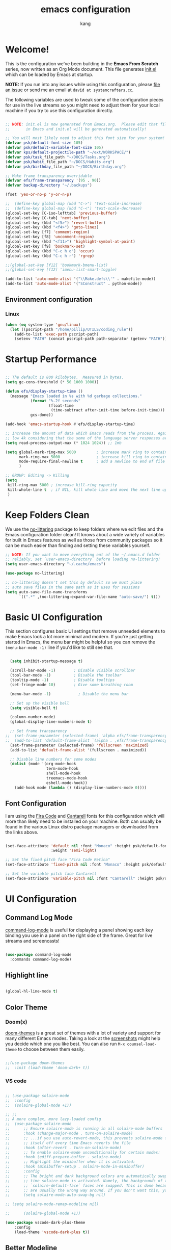 #+TITLE: emacs configuration
#+author: kang
#+startup: overview

* Welcome!

This is the configuration we've been building in the *Emacs From Scratch* series, now written as an Org Mode document.  This file generates [[file:init.el][init.el]] which can be loaded by Emacs at startup.

*NOTE:* If you run into any issues while using this configuration, please [[https://github.com/daviwil/emacs-from-scratch/issues/new][file an issue]] or send me an email at =david at systemcrafters.cc=.

The following variables are used to tweak some of the configuration pieces for use in the live streams so you might need to adjust them for your local machine if you try to use this configuration directly.

#+begin_src emacs-lisp

  ;; NOTE: init.el is now generated from Emacs.org.  Please edit that file
  ;;       in Emacs and init.el will be generated automatically!

  ;; You will most likely need to adjust this font size for your system!
  (defvar psk/default-font-size 105)
  (defvar psk/default-variable-font-size 105)
  (defvar kps/default-projectile-path "~/ext/WORKSPACE/")
  (defvar psk/task_file_path "~/DOCS/Tasks.org")
  (defvar psk/habit_file_path "~/DOCS/Habits.org")
  (defvar psk/birthday_file_path "~/DOCS/Birthday.org")

  ;; Make frame transparency overridable
  (defvar efs/frame-transparency '(95 . 90))
  (defvar backup-directory "~/.backups")

  (fset 'yes-or-no-p 'y-or-n-p)

  ;;  (define-key global-map (kbd "C->") 'text-scale-increase)
  ;;  (define-key global-map (kbd "C-<") 'text-scale-decrease)
  (global-set-key [C-iso-lefttab] 'previous-buffer)
  (global-set-key [C-tab] 'next-buffer)
  (global-set-key (kbd "<f5>") 'revert-buffer)
  (global-set-key (kbd "<f4>") 'goto-linez)
  (global-set-key [f7] 'comment-region)
  (global-set-key [f8] 'uncomment-region)
  (global-set-key (kbd "<f11>") 'highlight-symbol-at-point)
  (global-set-key [f9] 'bookmark-set)
  (global-set-key (kbd "C-c h o") 'occur)
  (global-set-key (kbd "C-c h r") 'rgrep)

  ;;(global-set-key [f12] 'bookmark-bmenu-list)
  ;;(global-set-key [f12] 'imenu-list-smart-toggle)

  (add-to-list 'auto-mode-alist '("\\Make.defs\\'" . makefile-mode))
  (add-to-list 'auto-mode-alist '("SConstruct" . python-mode))

#+end_src

** Environment configuration
*** Linux
#+BEGIN_SRC emacs-lisp
  (when (eq system-type 'gnu/linux)
    (let ((pscript-path "/home/pillip/UTILS/coding_rule"))
      (add-to-list 'exec-path pscript-path)
      (setenv "PATH" (concat pscript-path path-separator (getenv "PATH")))))
#+END_SRC

* Startup Performance


#+begin_src emacs-lisp

  ;; The default is 800 kilobytes.  Measured in bytes.
  (setq gc-cons-threshold (* 50 1000 1000))

  (defun efs/display-startup-time ()
    (message "Emacs loaded in %s with %d garbage collections."
             (format "%.2f seconds"
                     (float-time
                      (time-subtract after-init-time before-init-time)))
             gcs-done))

  (add-hook 'emacs-startup-hook #'efs/display-startup-time)

  ;; Increase the amount of data which Emacs reads from the process. Again the emacs default is too
  ;; low 4k considering that the some of the language server responses are in 800k - 3M range.
  (setq read-process-output-max (* 1024 1024)) ;; 1mb

  (setq global-mark-ring-max 5000         ; increase mark ring to contains 5000 entries
        mark-ring-max 5000                ; increase kill ring to contains 5000 entries
        mode-require-final-newline t      ; add a newline to end of file
        )

  ;; GROUP: Editing -> Killing
  (setq
   kill-ring-max 5000 ; increase kill-ring capacity
   kill-whole-line t  ; if NIL, kill whole line and move the next line up
   )

#+end_src
* Keep Folders Clean

We use the [[https://github.com/emacscollective/no-littering/blob/master/no-littering.el][no-littering]] package to keep folders where we edit files and the Emacs configuration folder clean!  It knows about a wide variety of variables for built in Emacs features as well as those from community packages so it can be much easier than finding and setting these variables yourself.

#+begin_src emacs-lisp
  ;; NOTE: If you want to move everything out of the ~/.emacs.d folder
  ;; reliably, set `user-emacs-directory` before loading no-littering!
  (setq user-emacs-directory "~/.cache/emacs")

  (use-package no-littering)

  ;; no-littering doesn't set this by default so we must place
  ;; auto save files in the same path as it uses for sessions
  (setq auto-save-file-name-transforms
        `((".*" ,(no-littering-expand-var-file-name "auto-save/") t)))

#+end_src

* Basic UI Configuration

This section configures basic UI settings that remove unneeded elements to make Emacs look a lot more minimal and modern.  If you're just getting started in Emacs, the menu bar might be helpful so you can remove the =(menu-bar-mode -1)= line if you'd like to still see that.

#+begin_src emacs-lisp

  (setq inhibit-startup-message t)

  (scroll-bar-mode -1)        ; Disable visible scrollbar
  (tool-bar-mode -1)          ; Disable the toolbar
  (tooltip-mode -1)           ; Disable tooltips
  (set-fringe-mode 10)        ; Give some breathing room

  (menu-bar-mode -1)            ; Disable the menu bar

  ;; Set up the visible bell
  (setq visible-bell t)

  (column-number-mode)
  (global-display-line-numbers-mode t)

  ;; Set frame transparency
;;  (set-frame-parameter (selected-frame) 'alpha efs/frame-transparency)
;;  (add-to-list 'default-frame-alist `(alpha . ,efs/frame-transparency))
  (set-frame-parameter (selected-frame) 'fullscreen 'maximized)
  (add-to-list 'default-frame-alist '(fullscreen . maximized))

  ;; Disable line numbers for some modes
  (dolist (mode '(org-mode-hook
                  term-mode-hook
                  shell-mode-hook
                  treemacs-mode-hook
                  eshell-mode-hook))
    (add-hook mode (lambda () (display-line-numbers-mode 0))))

#+end_src

** Font Configuration

I am using the [[https://github.com/tonsky/FiraCode][Fira Code]] and [[https://fonts.google.com/specimen/Cantarell][Cantarell]] fonts for this configuration which will more than likely need to be installed on your machine.  Both can usually be found in the various Linux distro package managers or downloaded from the links above.

#+begin_src emacs-lisp

    (set-face-attribute 'default nil :font "Monaco" :height psk/default-font-size
                        :weight 'semi-light)

    ;; Set the fixed pitch face "Fira Code Retina"
    (set-face-attribute 'fixed-pitch nil :font "Monaco" :height psk/default-font-size)

    ;; Set the variable pitch face Cantarell
    (set-face-attribute 'variable-pitch nil :font "Cantarell" :height psk/default-variable-font-size :weight 'regular)

#+end_src

* UI Configuration

** Command Log Mode

[[https://github.com/lewang/command-log-mode][command-log-mode]] is useful for displaying a panel showing each key binding you use in a panel on the right side of the frame.  Great for live streams and screencasts!

#+begin_src emacs-lisp

  (use-package command-log-mode
    :commands command-log-mode)

#+end_src

** Highlight line

#+begin_src emacs-lisp

  (global-hl-line-mode t)

#+end_src

** Color Theme
*** Doom(x)
[[https://github.com/hlissner/emacs-doom-themes][doom-themes]] is a great set of themes with a lot of variety and support for many different Emacs modes.  Taking a look at the [[https://github.com/hlissner/emacs-doom-themes/tree/screenshots][screenshots]] might help you decide which one you like best.  You can also run =M-x counsel-load-theme= to choose between them easily.

#+begin_src emacs-lisp

;;(use-package doom-themes
;;  :init (load-theme 'doom-dark+ t))

#+end_src

*** VS code

#+begin_src emacs-lisp

	;; (use-package solaire-mode
	;; 	:config
	;; 	(solaire-global-mode +1))

	;; ;;
	;; A more complex, more lazy-loaded config
	;; 	(use-package solaire-mode
	;; 		;; Ensure solaire-mode is running in all solaire-mode buffers
	;; 		:hook (change-major-mode . turn-on-solaire-mode)
	;; 		;; ...if you use auto-revert-mode, this prevents solaire-mode from turning
	;; 		;; itself off every time Emacs reverts the file
	;; 		:hook (after-revert . turn-on-solaire-mode)
	;; 		;; To enable solaire-mode unconditionally for certain modes:
	;; 		:hook (ediff-prepare-buffer . solaire-mode)
	;; 		;; Highlight the minibuffer when it is activated:
	;; 		:hook (minibuffer-setup . solaire-mode-in-minibuffer)
	;; 		:config
	;; 		;; The bright and dark background colors are automatically swapped the first
	;; 		;; time solaire-mode is activated. Namely, the backgrounds of the `default` and
	;; 		;; `solaire-default-face` faces are swapped. This is done because the colors
	;; 		;; are usually the wrong way around. If you don't want this, you can disable it:
	;; 		(setq solaire-mode-auto-swap-bg nil)

	;; (setq solaire-mode-remap-modeline nil)

	;; 		(solaire-global-mode +1))

	(use-package vscode-dark-plus-theme
		:config
		(load-theme 'vscode-dark-plus t))

#+end_src

** Better Modeline

[[https://github.com/seagle0128/doom-modeline][doom-modeline]] is a very attractive and rich (yet still minimal) mode line configuration for Emacs.  The default configuration is quite good but you can check out the [[https://github.com/seagle0128/doom-modeline#customize][configuration options]] for more things you can enable or disable.

*NOTE:* The first time you load your configuration on a new machine, you'll need to run `M-x all-the-icons-install-fonts` so that mode line icons display correctly.

#+begin_src emacs-lisp

	(use-package all-the-icons)

	(use-package doom-modeline
		:init (doom-modeline-mode 1)
		:custom ((doom-modeline-height 5))
		:config
		(setq doom-modeline-bar-width 4)

		;; Whether to use hud instead of default bar. It's only respected in GUI.
		;(defcustom doom-modeline-hud 1)

		;; The limit of the window width.
		;; If `window-width' is smaller than the limit, some information won't be displayed.
		(setq doom-modeline-window-width-limit fill-column)

		;; How to detect the project root.
		;; The default priority of detection is `ffip' > `projectile' > `project'.
		;; nil means to use `default-directory'.
		;; The project management packages have some issues on detecting project root.
		;; e.g. `projectile' doesn't handle symlink folders well, while `project' is unable
		;; to hanle sub-projects.
		;; You can specify one if you encounter the issue.
		(setq doom-modeline-project-detection 'project)

		;; Determines the style used by `doom-modeline-buffer-file-name'.
		;;
		;; Given ~/Projects/FOSS/emacs/lisp/comint.el
		;;   auto => emacs/lisp/comint.el (in a project) or comint.el
		;;   truncate-upto-project => ~/P/F/emacs/lisp/comint.el
		;;   truncate-from-project => ~/Projects/FOSS/emacs/l/comint.el
		;;   truncate-with-project => emacs/l/comint.el
		;;   truncate-except-project => ~/P/F/emacs/l/comint.el
		;;   truncate-upto-root => ~/P/F/e/lisp/comint.el
		;;   truncate-all => ~/P/F/e/l/comint.el
		;;   truncate-nil => ~/Projects/FOSS/emacs/lisp/comint.el
		;;   relative-from-project => emacs/lisp/comint.el
		;;   relative-to-project => lisp/comint.el
		;;   file-name => comint.el
		;;   buffer-name => comint.el<2> (uniquify buffer name)
		;;
		;; If you are experiencing the laggy issue, especially while editing remote files
		;; with tramp, please try `file-name' style.
		;; Please refer to https://github.com/bbatsov/projectile/issues/657.
		(setq doom-modeline-buffer-file-name-style 'auto)

		;; Whether display icons in the mode-line.
		;; While using the server mode in GUI, should set the value explicitly.
		(setq doom-modeline-icon (display-graphic-p))

		;; Whether display the icon for `major-mode'. It respects `doom-modeline-icon'.
		(setq doom-modeline-major-mode-icon t)

		;; Whether display the colorful icon for `major-mode'.
		;; It respects `all-the-icons-color-icons'.
		(setq doom-modeline-major-mode-color-icon t)

		;; Whether display the icon for the buffer state. It respects `doom-modeline-icon'.
		(setq doom-modeline-buffer-state-icon t)

		;; Whether display the modification icon for the buffer.
		;; It respects `doom-modeline-icon' and `doom-modeline-buffer-state-icon'.
		(setq doom-modeline-buffer-modification-icon t)

		;; Whether to use unicode as a fallback (instead of ASCII) when not using icons.
		(setq doom-modeline-unicode-fallback nil)

		;; Whether display the minor modes in the mode-line.
		(setq doom-modeline-minor-modes nil)

		;; If non-nil, a word count will be added to the selection-info modeline segment.
		(setq doom-modeline-enable-word-count nil)

		;; Major modes in which to display word count continuously.
		;; Also applies to any derived modes. Respects `doom-modeline-enable-word-count'.
		;; If it brings the sluggish issue, disable `doom-modeline-enable-word-count' or
		;; remove the modes from `doom-modeline-continuous-word-count-modes'.
		(setq doom-modeline-continuous-word-count-modes '(markdown-mode gfm-mode org-mode))

		;; Whether display the buffer encoding.
		(setq doom-modeline-buffer-encoding t)

		;; Whether display the indentation information.
		(setq doom-modeline-indent-info nil)

		;; If non-nil, only display one number for checker information if applicable.
		(setq doom-modeline-checker-simple-format t)

		;; The maximum number displayed for notifications.
		(setq doom-modeline-number-limit 99)

		;; The maximum displayed length of the branch name of version control.
		(setq doom-modeline-vcs-max-length 12)

		;; Whether display the workspace name. Non-nil to display in the mode-line.
		(setq doom-modeline-workspace-name t)

		;; Whether display the perspective name. Non-nil to display in the mode-line.
		(setq doom-modeline-persp-name t)

		;; If non nil the default perspective name is displayed in the mode-line.
		(setq doom-modeline-display-default-persp-name nil)

		;; If non nil the perspective name is displayed alongside a folder icon.
		(setq doom-modeline-persp-icon t)

		;; Whether display the `lsp' state. Non-nil to display in the mode-line.
		(setq doom-modeline-lsp t)

		;; Whether display the GitHub notifications. It requires `ghub' package.
		(setq doom-modeline-github nil)

		;; The interval of checking GitHub.
		(setq doom-modeline-github-interval (* 30 60))

		;; Whether display the modal state icon.
		;; Including `evil', `overwrite', `god', `ryo' and `xah-fly-keys', etc.
		(setq doom-modeline-modal-icon t)

		;; Whether display the gnus notifications.
		(setq doom-modeline-gnus t)

		;; Wheter gnus should automatically be updated and how often (set to 0 or smaller than 0 to disable)
		(setq doom-modeline-gnus-timer 2)

		;; Wheter groups should be excludede when gnus automatically being updated.
		(setq doom-modeline-gnus-excluded-groups '("dummy.group"))

		;; Whether display the IRC notifications. It requires `circe' or `erc' package.
		(setq doom-modeline-irc t)

		;; Function to stylize the irc buffer names.
		(setq doom-modeline-irc-stylize 'identity)

		;; Whether display the environment version.
		(setq doom-modeline-env-version t)
		;; Or for individual languages
		(setq doom-modeline-env-enable-python t)
		(setq doom-modeline-env-enable-ruby t)
		(setq doom-modeline-env-enable-perl t)
		(setq doom-modeline-env-enable-go t)
		(setq doom-modeline-env-enable-elixir t)
		(setq doom-modeline-env-enable-rust t)

		;; Change the executables to use for the language version string
		(setq doom-modeline-env-python-executable "python") ; or `python-shell-interpreter'
		(setq doom-modeline-env-ruby-executable "ruby")
		(setq doom-modeline-env-perl-executable "perl")
		(setq doom-modeline-env-go-executable "go")
		(setq doom-modeline-env-elixir-executable "iex")
		(setq doom-modeline-env-rust-executable "rustc")

		;; What to display as the version while a new one is being loaded
		(setq doom-modeline-env-load-string "...")

		;; Hooks that run before/after the modeline version string is updated
		(setq doom-modeline-before-update-env-hook nil)
		(setq doom-modeline-after-update-env-hook nil))

#+end_src

** Shell

color
#+begin_src emacs-lisp
  (add-hook 'shell-mode-hook
            (lambda ()
              (face-remap-set-base 'comint-highlight-prompt :inherit nil)))
#+end_src

** Which Key

[[https://github.com/justbur/emacs-which-key][which-key]] is a useful UI panel that appears when you start pressing any key binding in Emacs to offer you all possible completions for the prefix.  For example, if you press =C-c= (hold control and press the letter =c=), a panel will appear at the bottom of the frame displaying all of the bindings under that prefix and which command they run.  This is very useful for learning the possible key bindings in the mode of your current buffer.

#+begin_src emacs-lisp

  (use-package which-key
    :defer 0
    :diminish which-key-mode
    :config
    (which-key-mode)
    (setq which-key-idle-delay 1))

#+end_src

** Ivy and Counsel

[[https://oremacs.com/swiper/][Ivy]] is an excellent completion framework for Emacs.  It provides a minimal yet powerful selection menu that appears when you open files, switch buffers, and for many other tasks in Emacs.  Counsel is a customized set of commands to replace `find-file` with `counsel-find-file`, etc which provide useful commands for each of the default completion commands.

[[https://github.com/Yevgnen/ivy-rich][ivy-rich]] adds extra columns to a few of the Counsel commands to provide more information about each item.

#+begin_src emacs-lisp

  (use-package counsel
    :bind (("C-M-j" . 'counsel-switch-buffer)
           :map minibuffer-local-map
           ("C-r" . 'counsel-minibuffer-history))
    :custom
    (counsel-linux-app-format-function #'counsel-linux-app-format-function-name-only)
    :config
    (counsel-mode 1))

#+end_src

** Smart move to beginning of line
- Move point back to indentation of beginning of line. Move point to the first non-whitespace character on this line. If point is already there, move to the beginning of the line. Effectively toggle between the first non-whitespace character and the beginning of the line. If ARG is not nil or 1, move forward ARG - 1 lines first.  If point reaches the beginning or end of the buffer, stop there.
  #+BEGIN_SRC emacs-lisp

    (defun smarter-move-beginning-of-line (arg)
      (interactive "^p")
      (setq arg (or arg 1))

      ;; Move lines first
      (when (/= arg 1)
        (let ((line-move-visual nil))
          (forward-line (1- arg))))

      (let ((orig-point (point)))
        (back-to-indentation)
        (when (= orig-point (point))
          (move-beginning-of-line 1))))

    ;; remap C-a to `smarter-move-beginning-of-line'
    (global-set-key [remap move-beginning-of-line]
                    'smarter-move-beginning-of-line)

  #+END_SRC

** Undo-tree

#+BEGIN_SRC emacs-lisp

  (use-package undo-tree
    :init
    (global-undo-tree-mode))

#+END_SRC
** Highlight
*** Highlight-symbol

#+BEGIN_SRC emacs-lisp

	(use-package highlight-symbol
		:config
		(set-face-attribute 'highlight-symbol-face nil
												:background "default"
												:foreground "#FA009A")
		(setq highlight-symbol-idle-delay 0
					highlight-symbol-on-navigation-p t)
		(add-hook 'prog-mode-hook #'highlight-symbol-mode)
		(add-hook 'prog-mode-hook #'highlight-symbol-nav-mode)
		(global-set-key [(control shift mouse-1)]
										(lambda (event)
											(interactive "e")
											(goto-char (posn-point (event-start event)))
											(highlight-symbol-at-point)))
	;;  (global-set-key [(control f3)] 'highlight-symbol)
		(global-set-key [(meta f3)] 'highlight-symbol-query-replace)
		(global-set-key (kbd "M-n") 'highlight-symbol-next)
		(global-set-key (kbd "M-p") 'highlight-symbol-prev))

#+END_SRC

*** highlight-numbers
#+BEGIN_SRC emacs-lisp

(use-package highlight-numbers
  :config
  (add-hook 'prog-mode-hook 'highlight-numbers-mode))

#+END_SRC

** Helm

*** Helm

#+begin_src emacs-lisp

		(use-package helm
			:diminish
			:bind-keymap
			("C-c h" . helm-command-map)
			:bind (("M-x" . helm-M-x)
						 ("M-y" . helm-show-kill-ring)
						 ("C-x b" . helm-mini)
						 ("C-x C-f" . helm-find-files)
						 ("C-h SPC" . helm-all-mark-rings)
						 :map helm-command-map
						 ("x" . helm-register)
						 ("M-:" . helm-eval-expression-with-eldoc)
						 ("o" . helm-occur)
						 :map helm-map
						 ("C-i" . helm-execute-persistent-action)
						 ("TAB" . helm-execute-persistent-action) ; make TAB work in terminal
						 ("C-z" . helm-select-action) ; list actions using C-z
						 )
			:config
			(setq helm-idle-delay 0.1)
			(setq helm-input-idle-delay 0.1)
			;; The default "C-x c" is quite close to "C-x C-c", which quits Emacs.
			;; Changed to "C-c h". Note: We must set "C-c h" globally, because we
			;; cannot change `helm-command-prefix-key' once `helm-config' is loaded.

			(setq helm-split-window-in-side-p           -1 ; open helm buffer inside current window, not occupy whole other window
						helm-move-to-line-cycle-in-source   t ; move to end or beginning of source when reaching top or bottom of source.
						helm-ff-search-library-in-sexp        t ; search for library in `require' and `declare-function' sexp.
						helm-scroll-amount                    8 ; scroll 8 lines other window using M-<next>/M-<prior>
						helm-ff-file-name-history-use-recentf t
						helm-echo-input-in-header-line t)
			(setq helm-autoresize-max-height 25)
			(setq helm-autoresize-min-height 25)
			;;(setq helm-default-display-buffer-functions '(display-buffer-in-atom-window))
			(setq helm-locate-fuzzy-match t)
			(helm-autoresize-mode 1)
			(helm-mode 1))

		(when (executable-find "ack-grep")
			(setq helm-grep-default-command "ack-grep -Hn --no-group --no-color %e %p %f"
						helm-grep-default-recurse-command "ack-grep -H --no-group --no-color %e %p %f"))

		(setq helm-buffers-fuzzy-matching t
					helm-recentf-fuzzy-match    t
					helm-imenu-fuzzy-match t)

		(setq helm-M-x-fuzzy-match t) ;; optional fuzzy matching for helm-M-x

		(when (executable-find "curl")
			(setq helm-google-suggest-use-curl-p t))

#+end_src

*** helm-ag

#+begin_src emacs-lisp
  (use-package helm-ag
    :after helm
    :config
    (custom-set-variables
     '(helm-ag-base-command "ag --nocolor --nogroup --ignore-case")
     '(helm-ag-command-option "--all-text")
     '(helm-ag-insert-at-point 'symbol)
     '(helm-ag-ignore-buffer-patterns '("\\.txt\\'" "\\.mkd\\'"))))

#+end_src

**** Linux

#+begin_src sh :tangle no

apt install silversearcher-ag

#+end_src

*** helm-swiper

#+begin_src emacs-lisp

  (use-package swiper-helm
    :after helm
;;    :bind (("C-s" . swiper-helm))
    )

#+end_src
*** helm-gtag
#+BEGIN_SRC emacs-lisp

  (use-package helm-gtags
    :config
    (setq
     helm-gtags-ignore-case t
     helm-gtags-auto-update t
     helm-gtags-use-input-at-cursor t
     helm-gtags-pulse-at-cursor t
     helm-gtags-prefix-key "\C-cg"
     helm-gtags-suggested-key-mapping t)
    :config
    (add-hook 'dired-mode-hook 'helm-gtags-mode)
    (add-hook 'eshell-mode-hook 'helm-gtags-mode)
    (add-hook 'c-mode-hook 'helm-gtags-mode)
    (add-hook 'c++-mode-hook 'helm-gtags-mode)
    (add-hook 'asm-mode-hook 'helm-gtags-mode)

    ;;(define-key helm-gtags-mode-map (kbd "C-c g a") 'helm-gtags-tags-in-this-function)
    (define-key helm-gtags-mode-map (kbd "C-j") 'helm-gtags-select)
    (define-key helm-gtags-mode-map (kbd "M-.") 'helm-gtags-dwim)
    ;;(define-key helm-gtags-mode-map (kbd "M-,") 'helm-gtags-pop-stack)
    ;;(define-key helm-gtags-mode-map (kbd "C-c <") 'helm-gtags-previous-history)
    ;;(define-key helm-gtags-mode-map (kbd "C-c >") 'helm-gtags-next-history)
    ;;(define-key helm-gtags-mode-map (kbd "C-c p g") 'helm-gtags-next-history)
    ;;(define-key helm-gtags-mode-map (kbd "C-c g f") 'helm-gtags-find-files)
    )

#+END_SRC

** Helpful Help Commands

[[https://github.com/Wilfred/helpful][Helpful]] adds a lot of very helpful (get it?) information to Emacs' =describe-= command buffers.  For example, if you use =describe-function=, you will not only get the documentation about the function, you will also see the source code of the function and where it gets used in other places in the Emacs configuration.  It is very useful for figuring out how things work in Emacs.

#+begin_src emacs-lisp

  (use-package helpful
    :commands (helpful-callable helpful-variable helpful-command helpful-key)
    :custom
    (counsel-describe-function-function #'helpful-callable)
    (counsel-describe-variable-function #'helpful-variable)
    :bind
    ([remap describe-function] . counsel-describe-function)
    ([remap describe-command] . helpful-command)
    ([remap describe-variable] . counsel-describe-variable)
    ([remap describe-key] . helpful-key))

#+end_src

** Encoding

#+BEGIN_SRC emacs-lisp

  (set-terminal-coding-system 'utf-8)
  (set-keyboard-coding-system 'utf-8)
  (set-language-environment "UTF-8")
  (prefer-coding-system 'utf-8)

  (set-language-environment "Korean")
  (prefer-coding-system 'utf-8)

#+END_SRC

** Adaptive-Wrap
- Show a nice new line

  #+BEGIN_SRC emacs-lisp

    (use-package adaptive-wrap
      :config
      (when (fboundp 'adaptive-wrap-prefix-mode)
        (defun my-activate-adaptive-wrap-prefix-mode ()
          "Toggle `visual-line-mode' and `adaptive-wrap-prefix-mode' simultaneously."
          (adaptive-wrap-prefix-mode (if visual-line-mode 1 -1)))
        (add-hook 'visual-line-mode-hook 'my-activate-adaptive-wrap-prefix-mode)))

  #+END_SRC

** Tabbar (X)

#+begin_src emacs-lisp

	(use-package tabbar
		:disabled
		:config
		(tabbar-mode t))

#+end_src

** Markdown
*** markdown
#+BEGIN_SRC emacs-lisp

  (use-package markdown-mode
    :commands (markdown-mode gfm-mode)
    :mode (("README\\.md\\'" . gfm-mode)
           ("\\.md\\'" . markdown-mode)
           ("\\.markdown\\'" . markdown-mode))
    :init (setq markdown-command "multimarkdown"))

#+END_SRC
*** Flymd
- On the fly markdown preview
**** Link
- [[https://github.com/mola-T/flymd][Homepage]]
  #+BEGIN_SRC emacs-lisp

    (use-package flymd)

  #+END_SRC

** revert
#+BEGIN_SRC emacs-lisp

  (setq save-interprogram-paste-before-kill t)

  ;; update any change made on file to the current buffer
  (global-auto-revert-mode)
  (setq auto-revert-verbose nil)

#+END_SRC

** whitespace
#+BEGIN_SRC emacs-lisp

  (add-hook 'prog-mode-hook (lambda () (interactive) (setq show-trailing-whitespace 1)))
  (define-key prog-mode-map (kbd "C-c w") 'whitespace-mode)
  ;;  (global-set-key (kbd "C-c w") 'whitespace-mode)

#+END_SRC

** savespace
#+begin_src emacs-lisp

  (use-package saveplace
    :config
    (setq-default save-place t)
    (toggle-save-place-globally 1))

#+end_src

** Beacon mode
- flashes the cursor's line when you scroll

#+BEGIN_SRC emacs-lisp
  (use-package beacon
    :config
    (beacon-mode 1)
    ;; this color looks good for the zenburn theme but not for the one
    ;; I'm using for the videos
    ;; (setq beacon-color "#666600")
    )
#+END_SRC

** pretty-mode
#+BEGIN_SRC emacs-lisp
  (when window-system
    (use-package pretty-mode
      :config
      (global-pretty-mode t)))
#+END_SRC
* Development

** Languages

*** IDE Features with lsp-mode

**** lsp-mode

We use the excellent [[https://emacs-lsp.github.io/lsp-mode/][lsp-mode]] to enable IDE-like functionality for many different programming languages via "language servers" that speak the [[https://microsoft.github.io/language-server-protocol/][Language Server Protocol]].  Before trying to set up =lsp-mode= for a particular language, check out the [[https://emacs-lsp.github.io/lsp-mode/page/languages/][documentation for your language]] so that you can learn which language servers are available and how to install them.

The =lsp-keymap-prefix= setting enables you to define a prefix for where =lsp-mode='s default keybindings will be added.  I *highly recommend* using the prefix to find out what you can do with =lsp-mode= in a buffer.

The =which-key= integration adds helpful descriptions of the various keys so you should be able to learn a lot just by pressing =C-c l= in a =lsp-mode= buffer and trying different things that you find there.

#+begin_src emacs-lisp

  (defun efs/lsp-mode-setup ()
    (setq lsp-headerline-breadcrumb-segments '(path-up-to-project file symbols))
    (lsp-headerline-breadcrumb-mode))

  (use-package lsp-mode
    :commands (lsp lsp-deferred)
    :hook (lsp-mode . efs/lsp-mode-setup)
    :init
    (setq lsp-keymap-prefix "C-c l")  ;; Or 'C-l', 's-l'
    :config
    (lsp-enable-which-key-integration t)
    ;; `-background-index' requires clangd v8+!
    ;;(setq lsp-clients-clangd-args '("-j=4" "-background-index" "-log=error"))
    (add-hook 'python-mode-hook #'lsp)
    (add-hook 'rust-mode-hook #'lsp))

  (add-hook 'c-mode-hook 'lsp)
  (add-hook 'c++-mode-hook 'lsp)

#+end_src

***** Reference
+ [[https://www.mortens.dev/blog/emacs-and-the-language-server-protocol/index.html][lsp]]

**** lsp-ui

[[https://emacs-lsp.github.io/lsp-ui/][lsp-ui]] is a set of UI enhancements built on top of =lsp-mode= which make Emacs feel even more like an IDE.  Check out the screenshots on the =lsp-ui= homepage (linked at the beginning of this paragraph) to see examples of what it can do.

#+begin_src emacs-lisp

  (use-package lsp-ui
    :requires lsp-mode flycheck
    :hook (lsp-mode . lsp-ui-mode)
    :custom
    (lsp-ui-doc-position 'bottom)
    (lsp-ui-doc-enable t))
    ;; :config
    ;; (setq lsp-ui-doc-enable t
    ;;       lsp-ui-doc-use-childframe t
    ;;       lsp-ui-doc-include-signature t
    ;;       lsp-ui-sideline-enable t
    ;;       lsp-ui-flycheck-enable t
    ;;       lsp-ui-flycheck-list-position 'right
    ;;       lsp-ui-flycheck-live-reporting t
    ;;       lsp-ui-peek-enable t
    ;;       lsp-ui-peek-list-width 60
    ;;       lsp-ui-peek-peek-height 25))

#+end_src

**** lsp-treemacs

[[https://github.com/emacs-lsp/lsp-treemacs][lsp-treemacs]] provides nice tree views for different aspects of your code like symbols in a file, references of a symbol, or diagnostic messages (errors and warnings) that are found in your code.

Try these commands with =M-x=:

- =lsp-treemacs-symbols= - Show a tree view of the symbols in the current file
- =lsp-treemacs-references= - Show a tree view for the references of the symbol under the cursor
- =lsp-treemacs-error-list= - Show a tree view for the diagnostic messages in the project

This package is built on the [[https://github.com/Alexander-Miller/treemacs][treemacs]] package which might be of some interest to you if you like to have a file browser at the left side of your screen in your editor.

#+begin_src emacs-lisp

	(use-package lsp-treemacs
		:after lsp
		:bind ("C-'" . lsp-treemacs-symbols)
		:config
		(lsp-treemacs-sync-mode 1))
;;		(add-hook 'prog-mode-hook 'lsp-treemacs-symbols))
(define-key prog-mode-map (kbd "C-'") 'lsp-treemacs-symbols)

#+end_src

**** lsp-ivy (X)

[[https://github.com/emacs-lsp/lsp-ivy][lsp-ivy]] integrates Ivy with =lsp-mode= to make it easy to search for things by name in your code.  When you run these commands, a prompt will appear in the minibuffer allowing you to type part of the name of a symbol in your code.  Results will be populated in the minibuffer so that you can find what you're looking for and jump to that location in the code upon selecting the result.

Try these commands with =M-x=:

- =lsp-ivy-workspace-symbol= - Search for a symbol name in the current project workspace
- =lsp-ivy-global-workspace-symbol= - Search for a symbol name in all active project workspaces

#+begin_src emacs-lisp

	(use-package lsp-ivy
		:disabled
		:after lsp)

#+end_src

**** ccls
***** linux
#+begin_src sh
apt install ccls
#+end_src
***** emacs
#+begin_src emacs-lisp :tangle no
  (use-package ccls
    :hook ((c-mode c++-mode objc-mode cuda-mode) .
           (lambda () (require 'ccls) (lsp)))
    :config
    (setq ccls-executable "/usr/bin/ccls")
    (setq ccls-args '("--log-file=/tmp/ccls.log"))
    (setq lsp-perfer-flymake nil))
#+end_src

*** Python

We use =lsp-mode= and =dap-mode= to provide a more complete development environment for Python in Emacs.  Check out [[https://emacs-lsp.github.io/lsp-mode/page/lsp-pyls/][the =pyls= configuration]] in the =lsp-mode= documentation for more details.

Make sure you have the =pyls= language server installed before trying =lsp-mode=!

#+begin_src sh :tangle no

pip install --user "python-language-server[all]"

#+end_src

There are a number of other language servers for Python so if you find that =pyls= doesn't work for you, consult the =lsp-mode= [[https://emacs-lsp.github.io/lsp-mode/page/languages/][language configuration documentation]] to try the others!

#+begin_src emacs-lisp

  (use-package python-mode
    :hook (python-mode . lsp-deferred)
    :custom
    ;; NOTE: Set these if Python 3 is called "python3" on your system!
    (python-shell-interpreter "python3")
    (dap-python-executable "python3")
    (dap-python-debugger 'debugpy)
    :config
    (require 'dap-python))


#+end_src

You can use the pyvenv package to use =virtualenv= environments in Emacs.  The =pyvenv-activate= command should configure Emacs to cause =lsp-mode= and =dap-mode= to use the virtual environment when they are loaded, just select the path to your virtual environment before loading your project.

#+begin_src emacs-lisp

  (use-package pyvenv
    :after python-mode
    :config
    (pyvenv-mode 1))

#+end_src

**** lsp
***** lsp-jedi
#+begin_src emacs-lisp :tangle no
(use-package lsp-jedi
  :config
  (with-eval-after-load "lsp-mode"
    (add-to-list 'lsp-disabled-clients 'pyls)
    (add-to-list 'lsp-enabled-clients 'jedi)))
#+end_src

***** jedi language server
#+begin_src sh
pip install -U jedi-language-server
#+end_src

*** Clojure
#+begin_src emacs-lisp
  (use-package cider
    :ensure t)
#+end_src

** Style

#+begin_src emacs-lisp

  (add-hook 'prog-mode-hook (lambda () (interactive) (setq show-trailing-whitespace 1)))
  (delete-selection-mode)

  ;; set appearance of a tab that is represented by 4 spaces
  (setq c-default-style "linux") ; set style to "linux"
  ;;      c-basic-offset 4)
  (setq-default c-basic-offset 2
                tab-width 2
                indent-tabs-mode t)

#+end_src

** Company Mode

[[http://company-mode.github.io/][Company Mode]] provides a nicer in-buffer completion interface than =completion-at-point= which is more reminiscent of what you would expect from an IDE.  We add a simple configuration to make the keybindings a little more useful (=TAB= now completes the selection and initiates completion at the current location if needed).

We also use [[https://github.com/sebastiencs/company-box][company-box]] to further enhance the look of the completions with icons and better overall presentation.

#+begin_src emacs-lisp

  (use-package company
    :after lsp-mode
    :hook (lsp-mode . company-mode)
    :bind (:map company-active-map
                ("C-o" . company-complete-selection))
    (:map lsp-mode-map
          ("C-o" . company-indent-or-complete-common))
    :custom
    (company-minimum-prefix-length 1)
    (company-idle-delay 0.0)
    :config
    (setq lsp-completion-provider :capf))

  ;; (use-package company-lsp
  ;;   :requires company
  ;;   :config
  ;;   (push 'company-lsp company-backends)

  ;;   ;; Disable client-side cache because the LSP server does a better job.
  ;;   (setq company-transformers nil
  ;;         company-lsp-async t
  ;;         company-lsp-cache-candidates nil))

  ;; (use-package company-box
  ;;   :hook (company-mode . company-box-mode))

#+end_src

** Projectile

[[https://projectile.mx/][Projectile]] is a project management library for Emacs which makes it a lot easier to navigate around code projects for various languages.  Many packages integrate with Projectile so it's a good idea to have it installed even if you don't use its commands directly.

#+begin_src emacs-lisp

  (use-package projectile
    :diminish projectile-mode
    :config (projectile-mode)
    :custom ((projectile-completion-system 'helm)
             (projectile-enable-caching t)
             (projectile-indexing-method 'alien))
    :bind-keymap
    ("C-c p" . projectile-command-map)
    :init
    ;; NOTE: Set this to the folder where you keep your Git repos!
    (when (file-directory-p "~/ext/WORKSPACE/")
      (setq projectile-project-search-path '("~/ext/WORKSPACE/")))
    (setq projectile-switch-project-action #'projectile-dired))

  (use-package helm-projectile
    :after projectile
    :config
    (helm-projectile-on)
    (setq projectile-switch-project-action 'helm-projectile))

#+end_src

** Magit

[[https://magit.vc/][Magit]] is the best Git interface I've ever used.  Common Git operations are easy to execute quickly using Magit's command panel system.

#+begin_src emacs-lisp

  (use-package magit
    :commands magit-status
    :custom
    (magit-display-buffer-function #'magit-display-buffer-same-window-except-diff-v1))

  ;; NOTE: Make sure to configure a GitHub token before using this package!
  ;; - https://magit.vc/manual/forge/Token-Creation.html#Token-Creation
  ;; - https://magit.vc/manual/ghub/Getting-Started.html#Getting-Started
  (use-package forge
    :after magit)

#+end_src


** Yasnippet
#+begin_src emacs-lisp

  (use-package yasnippet
    :config
    (yas-global-mode 1))

#+end_src

*** snipepets

#+begin_src emacs-lisp

  (use-package yasnippet-snippets
    :after yasnippet)

#+end_src
** Rainbow Delimiters

[[https://github.com/Fanael/rainbow-delimiters][rainbow-delimiters]] is useful in programming modes because it colorizes nested parentheses and brackets according to their nesting depth.  This makes it a lot easier to visually match parentheses in Emacs Lisp code without having to count them yourself.

#+begin_src emacs-lisp

(use-package rainbow-delimiters
  :hook (prog-mode . rainbow-delimiters-mode))

#+end_src
** Compile

#+BEGIN_SRC emacs-lisp
  
    ;;;;;;;;;;;;;;;;;;;;;;;;;;;;;;;;;;;;;;;;;;;;;;;;
  ;; GROUP: Programming -> Tools -> Compilation ;;
    ;;;;;;;;;;;;;;;;;;;;;;;;;;;;;;;;;;;;;;;;;;;;;;;;
  ;; Compilation from Emacs
  (defun prelude-colorize-compilation-buffer ()
    "Colorize a compilation mode buffer."
    (interactive)
    ;; we don't want to mess with child modes such as grep-mode, ack, ag, etc
    (when (eq major-mode 'compilation-mode)
      (let ((inhibit-read-only t))
        (ansi-color-apply-on-region (point-min) (point-max)))))
  
  ;; setup compilation-mode used by `compile' command
  ;; 	(defun kps/my_compile_path ()
  ;; (interactive)
  ;; 		(defvar kps/cur_path (projectile-project-root))
  ;; ;;		(setq compile-command kps/cur_path)
  ;; 		(compile 'kps/cur_path)
  ;; 		)
  
  (defun kps/compile-next-makefile ()
    (interactive)
    (let* ((compile-command (concat (projectile-project-root) "os/dbuild.sh")))
      (compile compile-command)))
  
  (use-package compile
    :config
    (setq compilation-ask-about-save nil          ; Just save before compiling
          compilation-always-kill t               ; Just kill old compile processes before starting the new one
          compilation-scroll-output 'first-error) ; Automatically scroll to first
    ;;(define-key prog-mode-map (kbd "<C-f5>") 'kps/compile-next-makefile)
    )
  
  (defun pk/compile (idx)
    (let (command)
      (if (eq idx 1)
          (setq command (concat (projectile-project-root) "os/dbuild.sh"))
        (if (eq idx 2)
            (setq command (concat (projectile-project-root) "os/dbuild.sh download os"))
          (if (eq idx 3)
              (setq command (concat (projectile-project-root) "os/dbuild.sh clean"))
            (if (eq idx 5)
                (setq command (concat (projectile-project-root) "os/dbuild.sh"  " && " (projectile-project-root) "os/dbuild.sh download os"))
              (if (eq idx 6)
                  (setq command (concat (projectile-project-root) "os/dbuild.sh"  " && " (projectile-project-root) "os/dbuild.sh download all"))
                (if (eq idx 4)
                    (setq command (concat (projectile-project-root) "os/dbuild.sh download all")))
                )))))
      (setq-local compile-command command))
    (setq-local compilation-read-command nil)
    (call-interactively 'compile))
  
  (define-key prog-mode-map
    (kbd "<C-f5>")
    (lambda ()
      (interactive)
      (let (n)
        (setq n (read-number "option build(1) download(2) clean(3) all(4) bdos(5) bdall(6): " 1))
        (pk/compile n))))
#+END_SRC

** Makefile

#+BEGIN_SRC emacs-lisp
  ;;;;;;;;;;;;;;;;;;;;;;;;;;;;;;;;;;;;;;;;;;;;;;;;;;;
  ;;
  ;; GROUP: Programming -> Tools -> Makefile
  ;; takenn from prelude-c.el:48: https://github.com/bbatsov/prelude/blob/master/modules/prelude-c.el
  ;;;;;;;;;;;;;;;;;;;;;;;;;;;;;;;;;;;;;;;;;;;;;;;;;;;
  (defun prelude-makefile-mode-defaults ()
    (whitespace-toggle-options '(tabs))
    (setq indent-tabs-mode t))

  (setq prelude-makefile-mode-hook 'prelude-makefile-mode-defaults)

  (add-hook 'makefile-mode-hook (lambda ()
                                  (run-hooks 'prelude-makefile-mode-hook)))

  ;; GROUP: Programming -> Tools -> Ediff
  (setq ediff-diff-options "-w"
        ediff-split-window-function 'split-window-horizontally
        ediff-window-setup-function 'ediff-setup-windows-plain)

#+END_SRC

** GDB

#+BEGIN_SRC emacs-lisp

  (setq gdb-many-windows t      ; use gdb-many-windows by default
        gdb-show-main t)        ; Non-nil means display source file containing the main routine at startup

  (setq gud-chdir-before-run nil)

#+END_SRC


** iedit

#+begin_src emacs-lisp

  (use-package iedit)

  ;; if you're windened, narrow to the region, if you're narrowed, widen
  ;; bound to C-x n
  (defun narrow-or-widen-dwim (p)
    "If the buffer is narrowed, it widens. Otherwise, it narrows intelligently.
    Intelligently means: region, org-src-block, org-subtree, or defun,
    whichever applies first.
    Narrowing to org-src-block actually calls `org-edit-src-code'.

    With prefix P, don't widen, just narrow even if buffer is already
    narrowed."
    (interactive "P")
    (declare (interactive-only))
    (cond ((and (buffer-narrowed-p) (not p)) (widen))
          ((region-active-p)
           (narrow-to-region (region-beginning) (region-end)))
          ((derived-mode-p 'org-mode)
           ;; `org-edit-src-code' is not a real narrowing command.
           ;; Remove this first conditional if you don't want it.
           (cond ((ignore-errors (org-edit-src-code))
                  (delete-other-windows))
                 ((org-at-block-p)
                  (org-narrow-to-block))
                 (t (org-narrow-to-subtree))))
          (t (narrow-to-defun))))

  ;; (define-key endless/toggle-map "n" #'narrow-or-widen-dwim)
  ;; This line actually replaces Emacs' entire narrowing keymap, that's
  ;; how much I like this command. Only copy it if that's what you want.
  (define-key ctl-x-map "n" #'narrow-or-widen-dwim)

  (defun iedit-dwim (arg)
    "Starts iedit but uses \\[narrow-to-defun] to limit its scope."
    (interactive "P")
    (if arg
        (iedit-mode)
      (save-excursion
        (save-restriction
          (widen)
          ;; this function determines the scope of `iedit-start'.
          (if iedit-mode
              (iedit-done)
            ;; `current-word' can of course be replaced by other
            ;; functions.
            (narrow-to-defun)
            (iedit-start (current-word) (point-min) (point-max)))))))

#+end_src

** Kconfig mode

#+BEGIN_SRC emacs-lisp
  ;;; kconfig.el - a major mode for editing linux kernel config (Kconfig) files
  ;; Copyright © 2014 Yu Peng
  ;; Copyright © 2014 Michal Sojka

  (defvar kconfig-mode-font-lock-keywords
    '(("^[\t, ]*\\_<bool\\_>" . font-lock-type-face)
      ("^[\t, ]*\\_<int\\_>" . font-lock-type-face)
      ("^[\t, ]*\\_<boolean\\_>" . font-lock-type-face)
      ("^[\t, ]*\\_<tristate\\_>" . font-lock-type-face)
      ("^[\t, ]*\\_<depends on\\_>" . font-lock-variable-name-face)
      ("^[\t, ]*\\_<select\\_>" . font-lock-variable-name-face)
      ("^[\t, ]*\\_<help\\_>" . font-lock-variable-name-face)
      ("^[\t, ]*\\_<---help---\\_>" . font-lock-variable-name-face)
      ("^[\t, ]*\\_<default\\_>" . font-lock-variable-name-face)
      ("^[\t, ]*\\_<range\\_>" . font-lock-variable-name-face)
      ("^\\_<config\\_>" . font-lock-constant-face)
      ("^\\_<comment\\_>" . font-lock-constant-face)
      ("^\\_<menu\\_>" . font-lock-constant-face)
      ("^\\_<endmenu\\_>" . font-lock-constant-face)
      ("^\\_<if\\_>" . font-lock-constant-face)
      ("^\\_<endif\\_>" . font-lock-constant-face)
      ("^\\_<menuconfig\\_>" . font-lock-constant-face)
      ("^\\_<source\\_>" . font-lock-keyword-face)
      ("\#.*" . font-lock-comment-face)
      ("\".*\"$" . font-lock-string-face)))

  (defvar kconfig-headings
    '("bool" "int" "boolean" "tristate" "depends on" "select"
      "help" "---help---" "default" "range" "config" "comment"
      "menu" "endmenu" "if" "endif" "menuconfig" "source"))

  (defun kconfig-outline-level ()
    (looking-at "[\t ]*")
    (let ((prefix (match-string 0))
          (result 0))
      (dotimes (i (length prefix) result)
        (setq result (+ result
                        (if (equal (elt prefix i) ?\s)
                            1 tab-width))))))

  (define-derived-mode kconfig-mode text-mode
    "kconfig"
    (set (make-local-variable 'font-lock-defaults)
         '(kconfig-mode-font-lock-keywords t))
    (set (make-local-variable 'outline-regexp)
         (concat "^[\t ]*" (regexp-opt kconfig-headings)))
    (set (make-local-variable 'outline-level)
         'kconfig-outline-level))

  (add-to-list 'auto-mode-alist '("Kconfig" . kconfig-mode))
#+END_SRC

* Edit
** avy
- avy is a GNU Emacs package for jumping to visible text using a char-based decision tree. See also ace-jump-mode and vim-easymotion avy uses the same idea.
- I don't need to use arrow key anymore. I can move to where I want to go by this application.

#+BEGIN_SRC emacs-lisp
  (use-package avy
    :bind ("C-c m" . avy-goto-char))
#+END_SRC

** Ace-windows

#+BEGIN_SRC emacs-lisp

  (use-package ace-window
    :init
    (progn
      (global-set-key [remap other-window] 'ace-window)
      (custom-set-faces
       '(aw-leading-char-face
         ((t (:inherit ace-jump-face-foreground :height 3.0)))))))

  (defun pk/swap-windows ()
    "Swap windows"
    (interactive)
    (ace-swap-window)
    (aw-flip-window))

  (defun pk/my-windows ()
    "Go to ilist"
    (interactive)
    (print (buffer-name))
    (ace-window 1))

  ;;(buffer-name)
  (global-set-key (kbd "C-x m") 'pk/swap-windows)

#+END_SRC

** Smartparens
- [[https://github.com/Fuco1/smartparens][Homepage]]
*** Usage
#+BEGIN_SRC emacs-lisp

  (use-package smartparens
    :config
    (setq sp-base-key-bindings 'paredit)
    (setq sp-autoskip-closing-pair 'always)
    (setq sp-hybrid-kill-entire-symbol nil)
    (sp-use-paredit-bindings)
    (show-smartparens-global-mode +1)
    (smartparens-global-mode 1)
    ;; when you press RET, the curly braces automatically
    ;; add another newline
    (sp-with-modes '(c-mode c++-mode)
           (sp-local-pair "{" nil :post-handlers '(("||\n[i]" "RET")))
           (sp-local-pair "/*" "*/" :post-handlers '((" | " "SPC")
                                 ("* ||\n[i]" "RET")))))

#+END_SRC

** Multiple-Cursor

#+BEGIN_SRC emacs-lisp

  (use-package multiple-cursors
    :config
    (when (fboundp 'mc/edit-lines)
      (global-set-key (kbd "C-S-c C-S-c") 'mc/edit-lines)
      ;;(global-set-key (kbd "C->") 'mc/mark-next-like-this)
      (global-set-key (kbd "C->") 'mc/mark-next-like-this-word)
      (global-set-key (kbd "C-<") 'mc/mark-previous-like-this)
      (global-set-key (kbd "C-c C-<") 'mc/mark-all-like-this)
      )
    (define-key global-map (kbd "H-%") 'mqr-query-replace)
    (define-key global-map (kbd "H-#") 'mqr-query-replace-regexp))

#+END_SRC

** Macro

#+BEGIN_SRC emacs-lisp

  (global-set-key (kbd "<C-f3>") 'kmacro-start-macro-or-insert-counter)
  (global-set-key (kbd "<f3>") 'kmacro-end-and-call-macro)

#+END_SRC

** Hungry delete mode
- Delete all the whitespace when you hit backspace or delete

#+BEGIN_SRC emacs-lisp

(use-package hungry-delete
    :config
    (global-hungry-delete-mode))

#+END_SRC

** Expand Region

#+BEGIN_SRC emacs-lisp

  (use-package expand-region
    :config
    (global-set-key (kbd "C-=") 'er/expand-region);
    (global-set-key (kbd "C-c b") 'er/contract-region))

#+END_SRC

** hangul

#+begin_src emacs-lisp

(set-fontset-font t 'hangul (font-spec :name "NanumMyeongjo" :weight 'bold :height 180))

#+end_src

** wgrep

#+BEGIN_SRC emacs-lisp
  (use-package wgrep
    :config
    ;;버퍼를 자동으로 저장
    (setq wgrep-auto-save-buffer t)
    ;;키 바인딩?
    (setq wgrep-enable-key "r")
    ;;읽기전용 버퍼 수정
    (setq wgrep-change-readonly-file t))
#+END_SRC

** clean-aindent-mode

#+begin_src emacs-lisp

	(defun my-pkg-init()
		(electric-indent-mode nil)  ; no electric indent, auto-indent is sufficient
		(clean-aindent-mode t)
		(setq clean-aindent-is-simple-indent t)
		(define-key global-map (kbd "RET") 'newline-and-indent))

	(use-package clean-aindent-mode
		:config
		(add-hook 'after-init-hook 'my-pkg-init))

	(use-package dtrt-indent
		:disabled
		:config
		(dtrt-indent-mode 1))

#+end_src

** Diff
*** diff-hl
#+BEGIN_SRC emacs-lisp

  ;;;;;;;;;;;;;;;;;;;;;;;;;;;;;;;;;;;;;;;;;;;;;;;;;;
  ;; PACKAGE: diff-hl                             ;;
  ;;                                              ;;
  ;; GROUP: Programming -> Tools -> Vc -> Diff Hl ;;
  ;;;;;;;;;;;;;;;;;;;;;;;;;;;;;;;;;;;;;;;;;;;;;;;;;;
  (use-package diff-hl
    :after magit
    :config
    (global-diff-hl-mode)
    (add-hook 'dired-mode-hook 'diff-hl-dired-mode)
    (add-hook 'magit-pre-refresh-hook 'diff-hl-magit-pre-refresh)
    (add-hook 'magit-post-refresh-hook 'diff-hl-magit-post-refresh)
    )

  ;; show important whitespace in diff-mode
  (add-hook 'diff-mode-hook (lambda ()
                              (setq-local whitespace-style
                                          '(face
                                            tabs
                                            tab-mark
                                            spaces
                                            space-mark
                                            trailing
                                            indentation::space
                                            indentation::tab
                                            newline
                                            newline-mark))
                              (whitespace-mode 1)))

#+END_SRC

** Macro
*** Basics
- https://www.gnu.org/software/emacs/manual/html_node/emacs/Keyboard-Macros.html#Keyboard-Macros
- http://ergoemacs.org/emacs/emacs_macro_example.html
- http://emacs-fu.blogspot.com/2010/07/keyboard-macros.html
  |--------------------------------------+-----------------------|
  | kmacro-start-macro-or-insert-counter | start recording macro |
  | kmacro-end-and-call-macro            | stop recording macro  |
  | kmacro-name-last-macro               |                       |
  | insert-kbd-macro                     |                       |
  |--------------------------------------+-----------------------|

*** Key bindings
#+BEGIN_SRC emacs-lisp
  (global-set-key (kbd "<C-f3>") 'kmacro-start-macro-or-insert-counter)
  (global-set-key (kbd "<f3>") 'kmacro-end-and-call-macro)
#+END_SRC
* Files
#+begin_src emacs-lisp

  (setq large-file-warning-threshold 100000000) ;; size in bytes

  (add-hook 'dired-mode-hook 'auto-revert-mode)

  (setq dired-listing-switches "-lha --group-directories-first")


  (if (not (file-exists-p backup-directory))
      (make-directory backup-directory t))
  (setq
   make-backup-files t        ; backup a file the first time it is saved
   backup-directory-alist `((".*" . ,backup-directory)) ; save backup files in ~/.backups
   backup-by-copying t     ; copy the current file into backup directory
   version-control t   ; version numbers for backup files
   delete-old-versions t   ; delete unnecessary versions
   kept-old-versions 6     ; oldest versions to keep when a new numbered backup is made (default: 2)
   kept-new-versions 9 ; newest versions to keep when a new numbered backup is made (default: 2)
   auto-save-default t ; auto-save every buffer that visits a file
   auto-save-timeout 20 ; number of seconds idle time before auto-save (default: 30)
   auto-save-interval 200 ; number of keystrokes between auto-saves (default: 300)
   )
#+end_src

** Get Current file path

#+BEGIN_SRC emacs-lisp

  (defun buffer-kill-path ()
    "copy buffer's full path to kill ring"
    (interactive)
    (kill-new (buffer-file-name)))

  ;;  (define-key c++-mode-map (kbd "C-c C-f") 'buffer-kill-path)
  (define-key global-map (kbd "C-c C-f") 'buffer-kill-path)

#+END_SRC

* Utility
** flyspell
#+BEGIN_SRC emacs-lisp

  ;; GROUP: Processes -> Flyspell
  (if (executable-find "aspell")
      (progn
        (setq ispell-program-name "aspell")
        ;;(setq ispell-extra-args '("--sug-mode=ultra"))
        )
    (setq ispell-program-name "ispell"))

  ;(add-hook 'text-mode-hook 'flyspell-mode)
  (add-hook 'org-mode-hook 'flyspell-mode)
  ;(add-hook 'prog-mode-hook 'flyspell-prog-mode)

#+END_SRC
* Org Mode

[[https://orgmode.org/][Org Mode]] is one of the hallmark features of Emacs.  It is a rich document editor, project planner, task and time tracker, blogging engine, and literate coding utility all wrapped up in one package.

** Better Font Faces

The =efs/org-font-setup= function configures various text faces to tweak the sizes of headings and use variable width fonts in most cases so that it looks more like we're editing a document in =org-mode=.  We switch back to fixed width (monospace) fonts for code blocks and tables so that they display correctly.

#+begin_src emacs-lisp

  (defun efs/org-font-setup ()
    ;; Replace list hyphen with dot
    (font-lock-add-keywords 'org-mode
                            '(("^ *\\([-]\\) "
                               (0 (prog1 () (compose-region (match-beginning 1) (match-end 1) "•"))))))

    ;; Set faces for heading levels
    (dolist (face '((org-level-1 . 1.2)
                    (org-level-2 . 1.1)
                    (org-level-3 . 1.05)
                    (org-level-4 . 1.0)
                    (org-level-5 . 1.1)
                    (org-level-6 . 1.1)
                    (org-level-7 . 1.1)
                    (org-level-8 . 1.1)))
      (set-face-attribute (car face) nil :font "Cantarell" :weight 'regular :height (cdr face)))

    ;; Ensure that anything that should be fixed-pitch in Org files appears that way
    (set-face-attribute 'org-block nil    :foreground nil :inherit 'fixed-pitch)
    (set-face-attribute 'org-table nil    :inherit 'fixed-pitch)
    (set-face-attribute 'org-formula nil  :inherit 'fixed-pitch)
    (set-face-attribute 'org-code nil     :inherit '(shadow fixed-pitch))
    (set-face-attribute 'org-table nil    :inherit '(shadow fixed-pitch))
    (set-face-attribute 'org-verbatim nil :inherit '(shadow fixed-pitch))
    (set-face-attribute 'org-special-keyword nil :inherit '(font-lock-comment-face fixed-pitch))
    (set-face-attribute 'org-meta-line nil :inherit '(font-lock-comment-face fixed-pitch))
    (set-face-attribute 'org-checkbox nil  :inherit 'fixed-pitch)
    (set-face-attribute 'line-number nil :inherit 'fixed-pitch)
    (set-face-attribute 'line-number-current-line nil :inherit 'fixed-pitch))

#+end_src

** Fonts
#+begin_src sh :tangle no
	apt install fonts-cantarell
	apt install fonts-firacode
#+end_src

** Basic Config

This section contains the basic configuration for =org-mode= plus the configuration for Org agendas and capture templates.  There's a lot to unpack in here so I'd recommend watching the videos for [[https://youtu.be/VcgjTEa0kU4][Part 5]] and [[https://youtu.be/PNE-mgkZ6HM][Part 6]] for a full explanation.

#+begin_src emacs-lisp

	(defun efs/org-mode-setup ()
		(org-indent-mode)
		(variable-pitch-mode 1)
		(visual-line-mode 1))

	(use-package org
		:pin org
		:commands (org-capture org-agenda)
		:hook (org-mode . efs/org-mode-setup)
		:config
		(setq org-ellipsis " ▾")

		(setq org-agenda-start-with-log-mode t)
		(setq org-log-done 'time)
		(setq org-log-into-drawer t)

		(setq org-agenda-files
					'(psk/task_file_path
						psk/habit_file_path
						psk/birthday_file_path))

		(require 'org-habit)
		(add-to-list 'org-modules 'org-habit)
		(setq org-habit-graph-column 60)

		(setq org-todo-keywords
					'((sequence "TODO(t)" "NEXT(n)" "|" "DONE(d!)")
						(sequence "BACKLOG(b)" "PLAN(p)" "READY(r)" "ACTIVE(a)" "REVIEW(v)" "WAIT(w@/!)" "HOLD(h)" "|" "COMPLETED(c)" "CANC(k@)")))

		(setq org-refile-targets
					'(("Archive.org" :maxlevel . 1)
						("Tasks.org" :maxlevel . 1)))

		;; Save Org buffers after refiling!
		(advice-add 'org-refile :after 'org-save-all-org-buffers)

		(setq org-tag-alist
					'((:startgroup)
																					; Put mutually exclusive tags here
						(:endgroup)
						("@errand" . ?E)
						("@home" . ?H)
						("@work" . ?W)
						("agenda" . ?a)
						("planning" . ?p)
						("publish" . ?P)
						("batch" . ?b)
						("note" . ?n)
						("idea" . ?i)))

		;; Configure custom agenda views
		(setq org-agenda-custom-commands
					'(("d" "Dashboard"
						 ((agenda "" ((org-deadline-warning-days 7)))
							(todo "NEXT"
										((org-agenda-overriding-header "Next Tasks")))
							(tags-todo "agenda/ACTIVE" ((org-agenda-overriding-header "Active Projects")))))

						("n" "Next Tasks"
						 ((todo "NEXT"
										((org-agenda-overriding-header "Next Tasks")))))

						("W" "Work Tasks" tags-todo "+work-email")

						;; Low-effort next actions
						("e" tags-todo "+TODO=\"NEXT\"+Effort<15&+Effort>0"
						 ((org-agenda-overriding-header "Low Effort Tasks")
							(org-agenda-max-todos 20)
							(org-agenda-files org-agenda-files)))

						("w" "Workflow Status"
						 ((todo "WAIT"
										((org-agenda-overriding-header "Waiting on External")
										 (org-agenda-files org-agenda-files)))
							(todo "REVIEW"
										((org-agenda-overriding-header "In Review")
										 (org-agenda-files org-agenda-files)))
							(todo "PLAN"
										((org-agenda-overriding-header "In Planning")
										 (org-agenda-todo-list-sublevels nil)
										 (org-agenda-files org-agenda-files)))
							(todo "BACKLOG"
										((org-agenda-overriding-header "Project Backlog")
										 (org-agenda-todo-list-sublevels nil)
										 (org-agenda-files org-agenda-files)))
							(todo "READY"
										((org-agenda-overriding-header "Ready for Work")
										 (org-agenda-files org-agenda-files)))
							(todo "ACTIVE"
										((org-agenda-overriding-header "Active Projects")
										 (org-agenda-files org-agenda-files)))
							(todo "COMPLETED"
										((org-agenda-overriding-header "Completed Projects")
										 (org-agenda-files org-agenda-files)))
							(todo "CANC"
										((org-agenda-overriding-header "Cancelled Projects")
										 (org-agenda-files org-agenda-files)))))))

		(setq org-capture-templates
					`(("t" "Tasks / Projects")
						("tt" "Task" entry (file+olp "~/Projects/Code/emacs-from-scratch/OrgFiles/Tasks.org" "Inbox")
						 "* TODO %?\n  %U\n  %a\n  %i" :empty-lines 1)

						("j" "Journal Entries")
						("jj" "Journal" entry
						 (file+olp+datetree "~/Projects/Code/emacs-from-scratch/OrgFiles/Journal.org")
						 "\n* %<%I:%M %p> - Journal :journal:\n\n%?\n\n"
						 ;; ,(dw/read-file-as-string "~/Notes/Templates/Daily.org")
						 :clock-in :clock-resume
						 :empty-lines 1)
						("jm" "Meeting" entry
						 (file+olp+datetree "~/Projects/Code/emacs-from-scratch/OrgFiles/Journal.org")
						 "* %<%I:%M %p> - %a :meetings:\n\n%?\n\n"
						 :clock-in :clock-resume
						 :empty-lines 1)

						("w" "Workflows")
						("we" "Checking Email" entry (file+olp+datetree "~/Projects/Code/emacs-from-scratch/OrgFiles/Journal.org")
						 "* Checking Email :email:\n\n%?" :clock-in :clock-resume :empty-lines 1)

						("m" "Metrics Capture")
						("mw" "Weight" table-line (file+headline "~/Projects/Code/emacs-from-scratch/OrgFiles/Metrics.org" "Weight")
						 "| %U | %^{Weight} | %^{Notes} |" :kill-buffer t)))

		(define-key global-map (kbd "C-c j")
			(lambda () (interactive) (org-capture nil "jj")))

		(efs/org-font-setup))

#+end_src

*** Nicer Heading Bullets

[[https://github.com/sabof/org-bullets][org-bullets]] replaces the heading stars in =org-mode= buffers with nicer looking characters that you can control.  Another option for this is [[https://github.com/integral-dw/org-superstar-mode][org-superstar-mode]] which we may cover in a later video.

#+begin_src emacs-lisp

  (use-package org-bullets
    :hook (org-mode . org-bullets-mode)
    :custom
    (org-bullets-bullet-list '("◉" "○" "●" "○" "●" "○" "●")))

#+end_src

*** Center Org Buffers

We use [[https://github.com/joostkremers/visual-fill-column][visual-fill-column]] to center =org-mode= buffers for a more pleasing writing experience as it centers the contents of the buffer horizontally to seem more like you are editing a document.  This is really a matter of personal preference so you can remove the block below if you don't like the behavior.

#+begin_src emacs-lisp

  (defun efs/org-mode-visual-fill ()
    (setq visual-fill-column-width 100
          visual-fill-column-center-text t)
    (visual-fill-column-mode 1))

  (use-package visual-fill-column
    :hook (org-mode . efs/org-mode-visual-fill))

#+end_src

** Configure Babel Languages

To execute or export code in =org-mode= code blocks, you'll need to set up =org-babel-load-languages= for each language you'd like to use.  [[https://orgmode.org/worg/org-contrib/babel/languages.html][This page]] documents all of the languages that you can use with =org-babel=.

#+begin_src emacs-lisp

  (with-eval-after-load 'org
    (org-babel-do-load-languages
        'org-babel-load-languages
        '((emacs-lisp . t)
        (python . t)))

    (push '("conf-unix" . conf-unix) org-src-lang-modes))

#+end_src

** Structure Templates

Org Mode's [[https://orgmode.org/manual/Structure-Templates.html][structure templates]] feature enables you to quickly insert code blocks into your Org files in combination with =org-tempo= by typing =<= followed by the template name like =el= or =py= and then press =TAB=.  For example, to insert an empty =emacs-lisp= block below, you can type =<el= and press =TAB= to expand into such a block.

You can add more =src= block templates below by copying one of the lines and changing the two strings at the end, the first to be the template name and the second to contain the name of the language [[https://orgmode.org/worg/org-contrib/babel/languages.html][as it is known by Org Babel]].

#+begin_src emacs-lisp

  (with-eval-after-load 'org
    ;; This is needed as of Org 9.2
    (require 'org-tempo)

    (add-to-list 'org-structure-template-alist '("sh" . "src shell"))
    (add-to-list 'org-structure-template-alist '("el" . "src emacs-lisp"))
    (add-to-list 'org-structure-template-alist '("py" . "src python")))

#+end_src

** Auto-tangle Configuration Files

This snippet adds a hook to =org-mode= buffers so that =efs/org-babel-tangle-config= gets executed each time such a buffer gets saved.  This function checks to see if the file being saved is the Emacs.org file you're looking at right now, and if so, automatically exports the configuration here to the associated output files.

#+begin_src emacs-lisp

  ;; Automatically tangle our Emacs.org config file when we save it
  (defun efs/org-babel-tangle-config ()
    (when (string-equal (file-name-directory (buffer-file-name))
                        (expand-file-name user-emacs-directory))
      ;; Dynamic scoping to the rescue
      (let ((org-confirm-babel-evaluate nil))
        (org-babel-tangle))))

  (add-hook 'org-mode-hook (lambda () (add-hook 'after-save-hook #'efs/org-babel-tangle-config)))

#+end_src

** Add org-babel-execute function

By default, only 'emacs-lisp' is enabled for evaluation. To enable or disable other languages, customize the 'org-babel-load-languages' variable either through the emacs customization interface or by adding code to the init file.

#+begin_src emacs-lisp
  (org-babel-do-load-languages
   'org-babel-load-languages '((ditaa . t)))
#+end_src

* Runtime Performance

Dial the GC threshold back down so that garbage collection happens more frequently but in less time.

#+begin_src emacs-lisp

  ;; Make gc pauses faster by decreasing the threshold.
;;  (setq gc-cons-threshold (* 2 1000 1000))

#+end_src

* Emacs Server

Run emacs on daemon. It'll faster opening performance of emacs. Furthermore it shares all files in one emacs, I don't need to worry about to conflict.

** Client Environment

Client name is emacsclient. It runs on terminal environment by default. So I need to add options to run it on GUI. Moreover it doesn't 

/usr/share/applications/emacs24.desktop like this
#+begin_src text :tangle no
  
  TryExec=/usr/bin/emacsclient -c
  Exec=/usr/bin/emacsclient -c %F
#+end_src

** Run server daemon on log in.
#+begin_src emacs-lisp
  (ignore-errors
    (let ((warning-minimum-level :emergency)) ; a kinda tricky way to suppress warning
    (use-package server
    :config
    (unless (server-running-p) (server-start))
    )))
#+end_src

* Terminal

** eterm-256color
#+begin_src emacs-lisp
  (use-package eterm-256color
    :ensure t
    :config
    (add-hook 'term-mode-hook #'eterm-256color-mode))
#+end_src

* ditaa
#+begin_src emacs-lisp 
  (setq org-ditaa-jar-path "/usr/share/ditaa/ditaa.jar")
#+end_src

